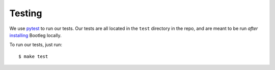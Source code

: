 Testing
=======

We use pytest_ to run our tests. Our tests are all located in the ``test`` directory in the repo, and are meant to be run *after* installing_ Bootleg locally.

To run our tests, just run::

    $ make test

.. _pytest: https://docs.pytest.org/en/latest/
.. _installing: install.html
